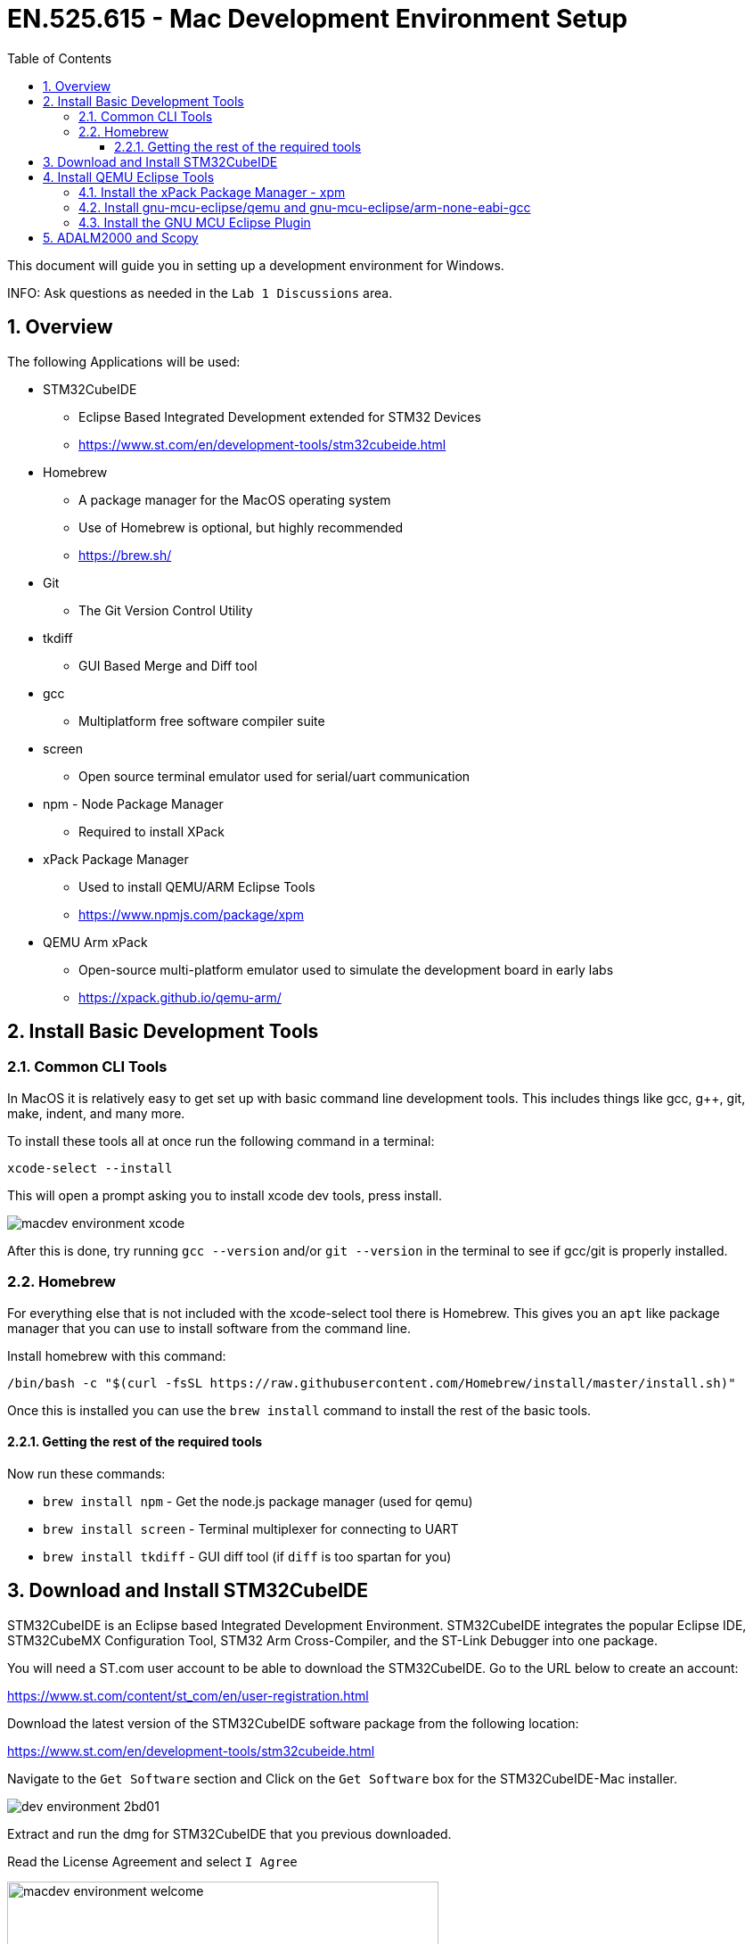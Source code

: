 :toc:
:toclevels: 5
:sectnums:
:sectnumlevels: 5
:icons: font
:source-highlighter: highlight.js

= EN.525.615 - Mac Development Environment Setup
//xcode-select --install
//brew install tkdiff

This document will guide you in setting up a development environment for Windows.

INFO:  Ask questions as needed in the `Lab 1 Discussions` area.

== Overview

The following Applications will be used:

* STM32CubeIDE
  ** Eclipse Based Integrated Development extended for STM32 Devices
  ** https://www.st.com/en/development-tools/stm32cubeide.html
* Homebrew
  ** A package manager for the MacOS operating system
  ** Use of Homebrew is optional, but highly recommended
  ** https://brew.sh/
* Git
  ** The Git Version Control Utility
* tkdiff
  ** GUI Based Merge and Diff tool
* gcc
  ** Multiplatform free software compiler suite
* screen
  ** Open source terminal emulator used for serial/uart communication
* npm - Node Package Manager
** Required to install XPack
* xPack Package Manager
  ** Used to install QEMU/ARM Eclipse Tools
  ** https://www.npmjs.com/package/xpm
* QEMU Arm xPack
  ** Open-source multi-platform emulator used to simulate the development board in early labs
  ** https://xpack.github.io/qemu-arm/

== Install Basic Development Tools

=== Common CLI Tools

In MacOS it is relatively easy to get set up with basic command line development tools. This includes things like gcc, g++, git, make, indent, and many more.

To install these tools all at once run the following command in a terminal:

`xcode-select --install`

This will open a prompt asking you to install xcode dev tools, press install.

image::media/macdev_environment-xcode.png[align="center"]

After this is done, try running `gcc --version` and/or `git --version` in the terminal to see if gcc/git is properly installed.

=== Homebrew

For everything else that is not included with the xcode-select tool there is Homebrew. This gives you an `apt` like package manager that you can use to install software from the command line.

Install homebrew with this command:

[%autofit]
....
/bin/bash -c "$(curl -fsSL https://raw.githubusercontent.com/Homebrew/install/master/install.sh)"
....

Once this is installed you can use the `brew install` command to install the rest of the basic tools.

==== Getting the rest of the required tools

Now run these commands:

* `brew install npm` - Get the node.js package manager (used for qemu)
* `brew install screen` - Terminal multiplexer for connecting to UART
* `brew install tkdiff` - GUI diff tool (if `diff` is too spartan for you)

== Download and Install STM32CubeIDE

STM32CubeIDE is an Eclipse based Integrated Development Environment.
STM32CubeIDE integrates the popular Eclipse IDE, STM32CubeMX Configuration Tool, STM32 Arm Cross-Compiler, and the ST-Link Debugger into one package.

You will need a ST.com user account to be able to download the STM32CubeIDE.
Go to the URL below to create an account:

https://www.st.com/content/st_com/en/user-registration.html

Download the latest version of the STM32CubeIDE software package from the following location:

https://www.st.com/en/development-tools/stm32cubeide.html

Navigate to the `Get Software` section and Click on the `Get Software` box for the STM32CubeIDE-Mac installer.

image::media/dev_environment-2bd01.png[align="center"]

Extract and run the dmg for STM32CubeIDE that you previous downloaded.

Read the License Agreement and select `I Agree`

image::media/macdev_environment-welcome.png[align="center",width=75%]

Follow the directions on the following dialogue. First double click the pkg file to install the stlink drivers (for connecting to the device itself). Then drag the app to the Applications folder to install the IDE.

image::media/macdev_environment-install1.png[align="center",width=75%]

== Install QEMU Eclipse Tools

=== Install the xPack Package Manager - xpm

This tool is installed via the node.js package manager that has already been installed in a previous step. Use the following command in a terminal to install:

`npm install --global xpm`

=== Install gnu-mcu-eclipse/qemu and gnu-mcu-eclipse/arm-none-eabi-gcc

Now install arm qemu and the arm compiler using xpm:

`xpm install --global @xpack-dev-tools/qemu-arm@latest`

`xpm install --global @gnu-mcu-eclipse/arm-none-eabi-gcc`

These commands will install the tools to a fixed directory located at `~/Library/xPacks/` . In this area will be bin directories holding the binaries for these tools.

=== Install the GNU MCU Eclipse Plugin

Tip: For more information see https://gnu-mcu-eclipse.github.io/plugins/install/

* From inside Eclipse (i.e. STM32CubeIDE)
* Go to the Eclipse menu → Help → Eclipse Marketplace…,
* Find **Eclipse Embedded CDT** and press install

image::media/macdev_environment-eclips1.png[align="center",width=75%]

When prompted ensure the following packages are selected:

image::media/macdev_environment-eclips2.png[align="center",width=75%]

Accept the license aggreement and select `Finish`

image::media/macdev_environment-eclips3.png[align="center",width=75%]

<<<

== ADALM2000 and Scopy

The lab kit includes the ADALM2000 (M2K) Active Learning Module USB-Powered multifunctional lab tool.

image::media/dev_environment-b7d56.png[align="center",width=75%]

ADALM2000 has the following features:

* Two-channel USB digital oscilloscope
* Two-channel arbitrary function generator
* 16-channel digital logic analyzer (3.3V CMOS and 1.8V or 5V tolerant, 100MS/s)
* 16-channel pattern generator (3.3V CMOS, 100MS/s)
* 16-channel virtual digital I/O
* Two input/output digital trigger signals for linking multiple instruments (3.3V CMOS)
* Single channel voltmeter (AC, DC, ±20V)
* Network analyzer – Bode, Nyquist, Nichols transfer diagrams of a circuit. Range: 1Hz to 10MHz
* Spectrum Analyzer – power spectrum and spectral measurements (noise floor, SFDR, SNR, THD, etc.)
* Digital Bus Analyzers (SPI, I²C, UART, Parallel)
* Two programmable power supplies (0…+5V , 0…-5V)

TIP: For more information check out their wiki: https://wiki.analog.com/university/tools/m2k


The Scopy GUI Application is used to control the ADALM2000 device.
Follow the detailed installations instructions at the URL below to install Scopy for MacOS.

https://wiki.analog.com/university/tools/m2k/scopy

